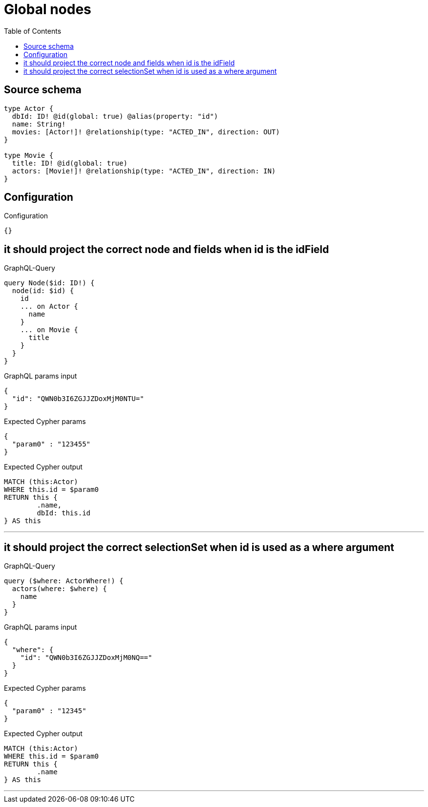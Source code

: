 :toc:

= Global nodes

== Source schema

[source,graphql,schema=true]
----
type Actor {
  dbId: ID! @id(global: true) @alias(property: "id")
  name: String!
  movies: [Actor!]! @relationship(type: "ACTED_IN", direction: OUT)
}

type Movie {
  title: ID! @id(global: true)
  actors: [Movie!]! @relationship(type: "ACTED_IN", direction: IN)
}
----

== Configuration

.Configuration
[source,json,schema-config=true]
----
{}
----
== it should project the correct node and fields when id is the idField

.GraphQL-Query
[source,graphql]
----
query Node($id: ID!) {
  node(id: $id) {
    id
    ... on Actor {
      name
    }
    ... on Movie {
      title
    }
  }
}
----

.GraphQL params input
[source,json,request=true]
----
{
  "id": "QWN0b3I6ZGJJZDoxMjM0NTU="
}
----

.Expected Cypher params
[source,json]
----
{
  "param0" : "123455"
}
----

.Expected Cypher output
[source,cypher]
----
MATCH (this:Actor)
WHERE this.id = $param0
RETURN this {
	.name,
	dbId: this.id
} AS this
----

'''

== it should project the correct selectionSet when id is used as a where argument

.GraphQL-Query
[source,graphql]
----
query ($where: ActorWhere!) {
  actors(where: $where) {
    name
  }
}
----

.GraphQL params input
[source,json,request=true]
----
{
  "where": {
    "id": "QWN0b3I6ZGJJZDoxMjM0NQ=="
  }
}
----

.Expected Cypher params
[source,json]
----
{
  "param0" : "12345"
}
----

.Expected Cypher output
[source,cypher]
----
MATCH (this:Actor)
WHERE this.id = $param0
RETURN this {
	.name
} AS this
----

'''

